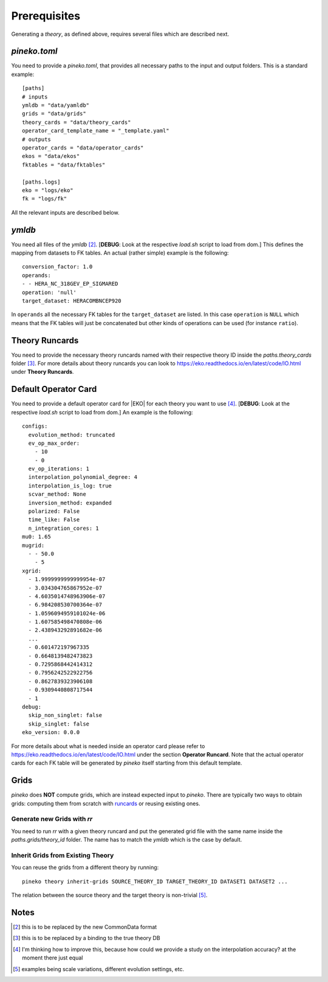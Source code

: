 #############
Prerequisites
#############

Generating a *theory*, as defined above, requires several files which are
described next.

*pineko.toml*
-------------

You need to provide a *pineko.toml*, that provides all necessary paths to the input and output folders.
This is a standard example:

::

  [paths]
  # inputs
  ymldb = "data/yamldb"
  grids = "data/grids"
  theory_cards = "data/theory_cards"
  operator_card_template_name = "_template.yaml"
  # outputs
  operator_cards = "data/operator_cards"
  ekos = "data/ekos"
  fktables = "data/fktables"

  [paths.logs]
  eko = "logs/eko"
  fk = "logs/fk"

All the relevant inputs are described below.

*ymldb*
-------

You need all files of the *ymldb* [2]_.  [**DEBUG**: Look at the respective *load.sh* script to load from dom.]
This defines the mapping from datasets to FK tables. An actual (rather simple) example is the following:

::

  conversion_factor: 1.0
  operands:
  - - HERA_NC_318GEV_EP_SIGMARED
  operation: 'null'
  target_dataset: HERACOMBNCEP920

In ``operands`` all the necessary FK tables for the ``target_dataset`` are listed. In this case ``operation`` is
``NULL`` which means that the FK tables will just be concatenated but other kinds of operations
can be used (for instance ``ratio``).

Theory Runcards
---------------

You need to provide the necessary theory runcards named with their respective theory ID inside the *paths.theory_cards* folder [3]_.
For more details about theory runcards you can look to https://eko.readthedocs.io/en/latest/code/IO.html under **Theory Runcards**.

Default Operator Card
---------------------

You need to provide a default operator card for |EKO| for each theory you want to use [4]_.
[**DEBUG**: Look at the respective *load.sh* script to load from dom.]
An example is the following:

::

  configs:
    evolution_method: truncated
    ev_op_max_order:
      - 10
      - 0
    ev_op_iterations: 1
    interpolation_polynomial_degree: 4
    interpolation_is_log: true
    scvar_method: None
    inversion_method: expanded
    polarized: False
    time_like: False
    n_integration_cores: 1
  mu0: 1.65
  mugrid:
    - - 50.0
      - 5
  xgrid:
    - 1.9999999999999954e-07
    - 3.034304765867952e-07
    - 4.6035014748963906e-07
    - 6.984208530700364e-07
    - 1.0596094959101024e-06
    - 1.607585498470808e-06
    - 2.438943292891682e-06
    ...
    - 0.601472197967335
    - 0.6648139482473823
    - 0.7295868442414312
    - 0.7956242522922756
    - 0.8627839323906108
    - 0.9309440808717544
    - 1
  debug:
    skip_non_singlet: false
    skip_singlet: false
  eko_version: 0.0.0

::

For more details about what is needed inside an operator card please refer to https://eko.readthedocs.io/en/latest/code/IO.html
under the section **Operator Runcard**. Note that the actual operator cards for each FK table will be
generated by *pineko* itself starting from this default template.

Grids
-----

*pineko* does **NOT** compute grids, which are instead expected input to *pineko*.
There are typically two ways to obtain grids: computing them from scratch with `runcards <https://github.com/NNPDF/runcards/>`_
or reusing existing ones.

Generate new Grids with *rr*
""""""""""""""""""""""""""""

You need to run *rr* with a given theory runcard and put the generated grid file with the same name
inside the *paths.grids/theory_id* folder. The name has to match the *ymldb* which is the case by default.

Inherit Grids from Existing Theory
""""""""""""""""""""""""""""""""""

You can reuse the grids from a different theory by running::

  pineko theory inherit-grids SOURCE_THEORY_ID TARGET_THEORY_ID DATASET1 DATASET2 ...

The relation between the source theory and the target theory is non-trivial [5]_.


Notes
-----

.. [2] this is to be replaced by the new CommonData format

.. [3] this is to be replaced by a binding to the true theory DB

.. [4] I'm thinking how to improve this, because how could we provide a study on the interpolation accuracy? at the moment there just equal

.. [5] examples being scale variations, different evolution settings, etc.

